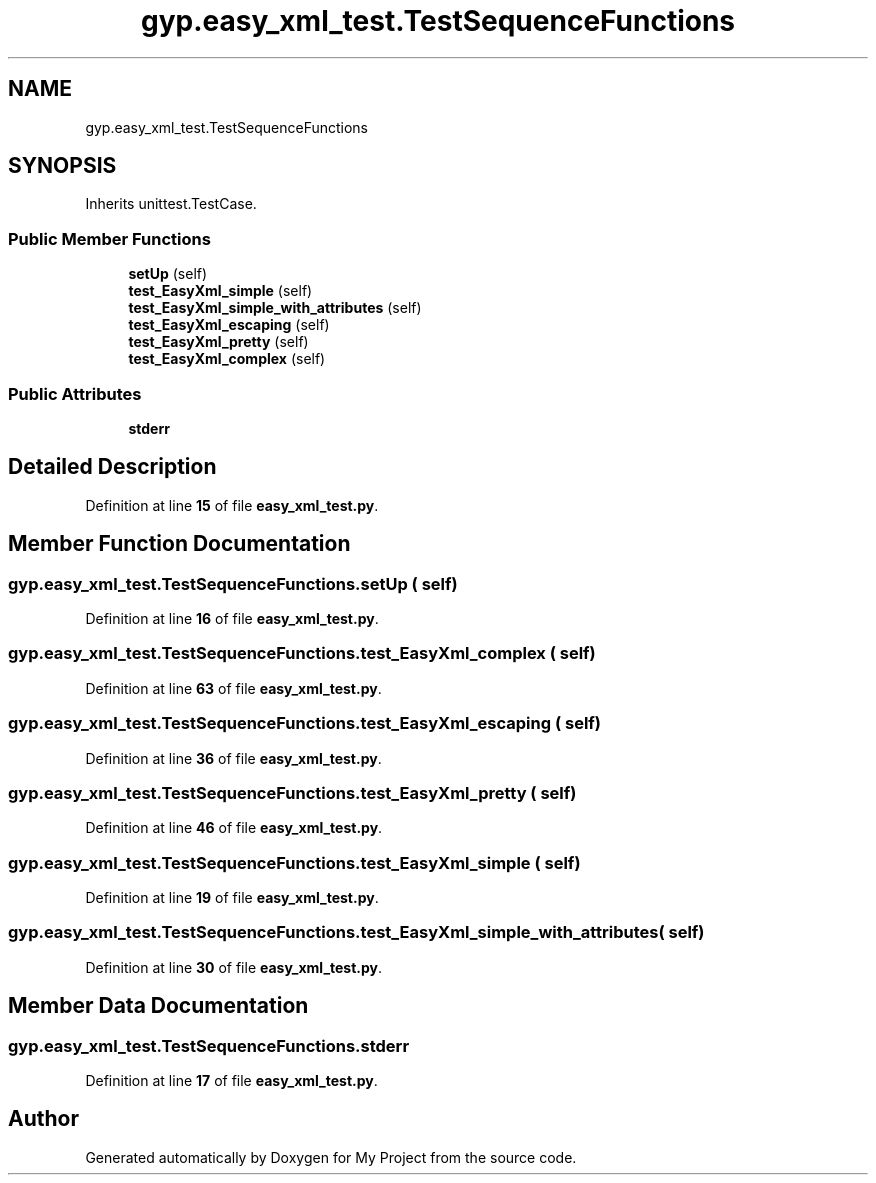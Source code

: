 .TH "gyp.easy_xml_test.TestSequenceFunctions" 3 "My Project" \" -*- nroff -*-
.ad l
.nh
.SH NAME
gyp.easy_xml_test.TestSequenceFunctions
.SH SYNOPSIS
.br
.PP
.PP
Inherits unittest\&.TestCase\&.
.SS "Public Member Functions"

.in +1c
.ti -1c
.RI "\fBsetUp\fP (self)"
.br
.ti -1c
.RI "\fBtest_EasyXml_simple\fP (self)"
.br
.ti -1c
.RI "\fBtest_EasyXml_simple_with_attributes\fP (self)"
.br
.ti -1c
.RI "\fBtest_EasyXml_escaping\fP (self)"
.br
.ti -1c
.RI "\fBtest_EasyXml_pretty\fP (self)"
.br
.ti -1c
.RI "\fBtest_EasyXml_complex\fP (self)"
.br
.in -1c
.SS "Public Attributes"

.in +1c
.ti -1c
.RI "\fBstderr\fP"
.br
.in -1c
.SH "Detailed Description"
.PP 
Definition at line \fB15\fP of file \fBeasy_xml_test\&.py\fP\&.
.SH "Member Function Documentation"
.PP 
.SS "gyp\&.easy_xml_test\&.TestSequenceFunctions\&.setUp ( self)"

.PP
Definition at line \fB16\fP of file \fBeasy_xml_test\&.py\fP\&.
.SS "gyp\&.easy_xml_test\&.TestSequenceFunctions\&.test_EasyXml_complex ( self)"

.PP
Definition at line \fB63\fP of file \fBeasy_xml_test\&.py\fP\&.
.SS "gyp\&.easy_xml_test\&.TestSequenceFunctions\&.test_EasyXml_escaping ( self)"

.PP
Definition at line \fB36\fP of file \fBeasy_xml_test\&.py\fP\&.
.SS "gyp\&.easy_xml_test\&.TestSequenceFunctions\&.test_EasyXml_pretty ( self)"

.PP
Definition at line \fB46\fP of file \fBeasy_xml_test\&.py\fP\&.
.SS "gyp\&.easy_xml_test\&.TestSequenceFunctions\&.test_EasyXml_simple ( self)"

.PP
Definition at line \fB19\fP of file \fBeasy_xml_test\&.py\fP\&.
.SS "gyp\&.easy_xml_test\&.TestSequenceFunctions\&.test_EasyXml_simple_with_attributes ( self)"

.PP
Definition at line \fB30\fP of file \fBeasy_xml_test\&.py\fP\&.
.SH "Member Data Documentation"
.PP 
.SS "gyp\&.easy_xml_test\&.TestSequenceFunctions\&.stderr"

.PP
Definition at line \fB17\fP of file \fBeasy_xml_test\&.py\fP\&.

.SH "Author"
.PP 
Generated automatically by Doxygen for My Project from the source code\&.
